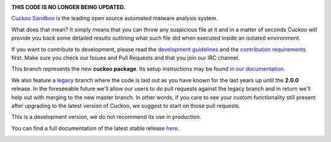 .. image:: http://cuckoosandbox.org/graphic/cuckoo.png
   :alt: Cuckoo Sandbox
   :target: https://cuckoosandbox.org/

**THIS CODE IS NO LONGER BEING UPDATED.**

`Cuckoo Sandbox <https://cuckoosandbox.org/>`_ is the leading open source
automated malware analysis system.

What does that mean? It simply means that you can throw any suspicious file at
it and in a matter of seconds Cuckoo will provide you back some detailed
results outlining what such file did when executed inside an isolated
environment.

If you want to contribute to development, please read the
`development guidelines`_ and the `contribution requirements`_ first. Make
sure you check our Issues and Pull Requests and that you join our IRC channel.

This branch represents the new **cuckoo package**. Its setup instructions may
be found `in <https://cuckoo.sh/docs/installation/host/requirements.html>`_
`our <https://cuckoo.sh/docs/development/package.html>`_
`documentation <https://cuckoo.sh/docs/index.html>`_.

We also feature a
`legacy <https://github.com/cuckoosandbox/cuckoo/tree/legacy>`_ branch where
the code is laid out as you have known for the last years up until the
**2.0.0** release. In the foreseeable future we'll allow our users to do pull
requests against the legacy branch and in return we'll help out with merging
to the new master branch. In other words, if you care to see your custom
functionality still present after upgrading to the latest version of Cuckoo,
we suggest to start on those pull requests.

This is a development version, we do not recommend its use in production.

You can find a full documentation of the latest stable release
`here <http://docs.cuckoosandbox.org/>`_.

.. image:: https://travis-ci.org/cuckoosandbox/cuckoo.png?branch=package
   :alt: Linux Build Status
   :target: https://travis-ci.org/cuckoosandbox/cuckoo

.. image:: https://ci.appveyor.com/api/projects/status/p892esebjdbhq653/branch/package?svg=true
   :alt: Windows Build Status
   :target: https://ci.appveyor.com/project/jbremer/cuckoo/branch/package

.. image:: https://coveralls.io/repos/github/cuckoosandbox/cuckoo/badge.svg?branch=package
   :alt: Coverage Coverage Status
   :target: https://coveralls.io/github/cuckoosandbox/cuckoo?branch=package

.. image:: https://codecov.io/gh/cuckoosandbox/cuckoo/branch/master/graph/badge.svg
   :alt: Codecov Coverage Status
   :target: https://codecov.io/gh/cuckoosandbox/cuckoo

.. _`development guidelines`: http://www.cuckoosandbox.org/development.html
.. _`contribution requirements`: http://www.cuckoofoundation.org/contribute.html
